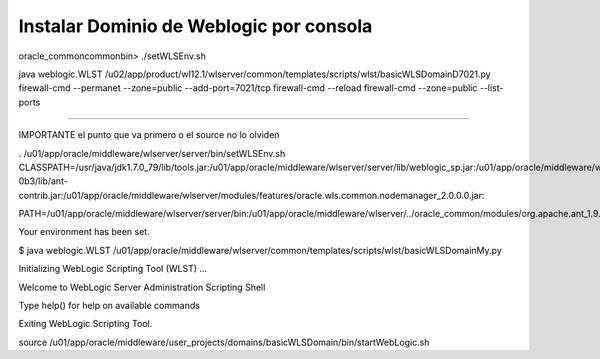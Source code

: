 Instalar Dominio de Weblogic por consola
==========================================

oracle_common\common\bin>
./setWLSEnv.sh

java weblogic.WLST /u02/app/product/wl12.1/wlserver/common/templates/scripts/wlst/basicWLSDomainD7021.py firewall-cmd --permanet --zone=public --add-port=7021/tcp firewall-cmd --reload firewall-cmd --zone=public --list-ports

===================================================================================================================

IMPORTANTE el punto que va primero o el source no lo olviden

. /u01/app/oracle/middleware/wlserver/server/bin/setWLSEnv.sh
CLASSPATH=/usr/java/jdk1.7.0_79/lib/tools.jar:/u01/app/oracle/middleware/wlserver/server/lib/weblogic_sp.jar:/u01/app/oracle/middleware/wlserver/server/lib/weblogic.jar:/u01/app/oracle/middleware/wlserver/../oracle_common/modules/net.sf.antcontrib_1.1.0.0_1-0b3/lib/ant-contrib.jar:/u01/app/oracle/middleware/wlserver/modules/features/oracle.wls.common.nodemanager_2.0.0.0.jar:

PATH=/u01/app/oracle/middleware/wlserver/server/bin:/u01/app/oracle/middleware/wlserver/../oracle_common/modules/org.apache.ant_1.9.2/bin:/usr/java/jdk1.7.0_79/jre/bin:/usr/java/jdk1.7.0_79/bin:/usr/local/sbin:/usr/local/bin:/usr/sbin:/usr/bin:/sbin:/bin:/u01/app/oracle/middleware/wlserver/../oracle_common/modules/org.apache.maven_3.0.5/bin

Your environment has been set.


$ java weblogic.WLST /u01/app/oracle/middleware/wlserver/common/templates/scripts/wlst/basicWLSDomainMy.py

Initializing WebLogic Scripting Tool (WLST) ...

Welcome to WebLogic Server Administration Scripting Shell

Type help() for help on available commands

Exiting WebLogic Scripting Tool.



source /u01/app/oracle/middleware/user_projects/domains/basicWLSDomain/bin/startWebLogic.sh
